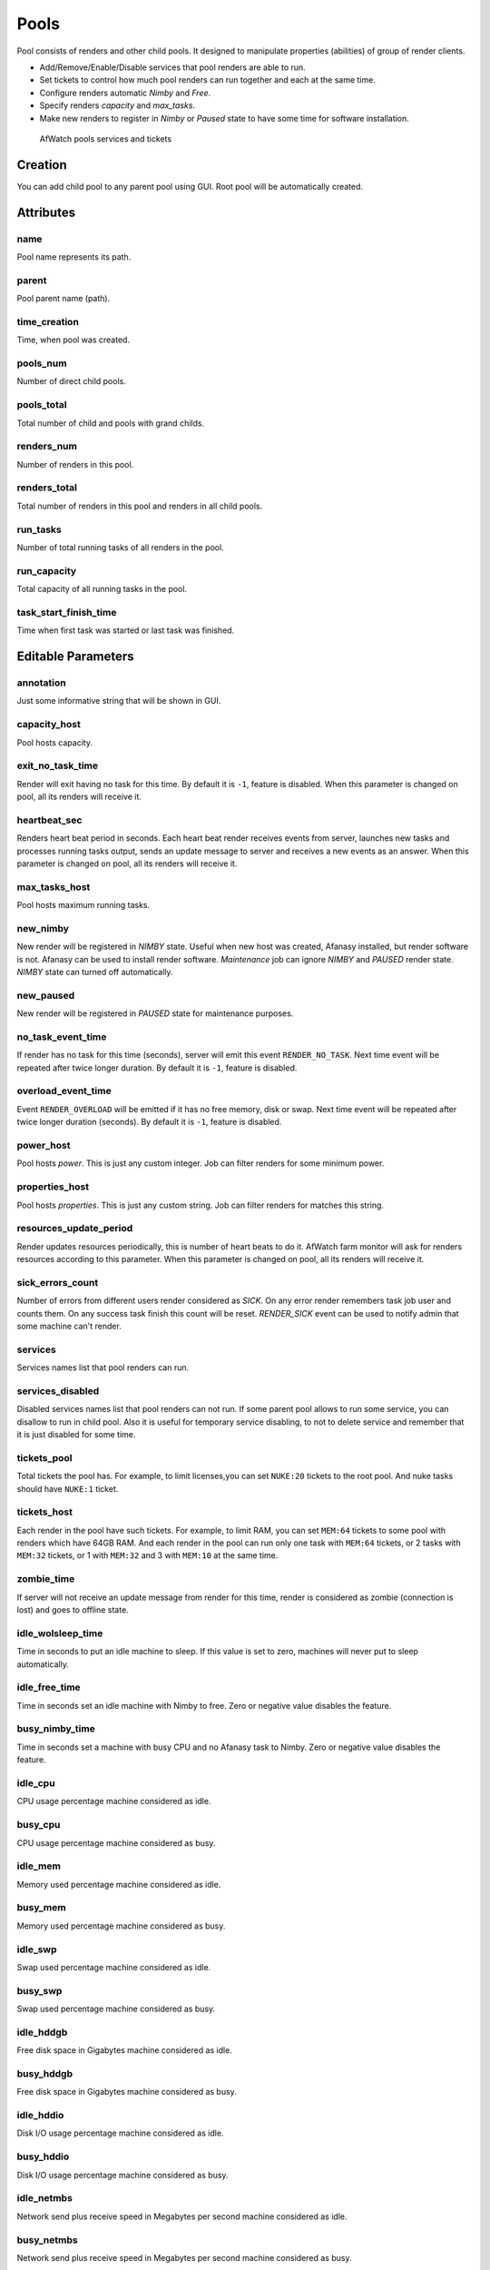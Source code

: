 .. _afanasy-pools:

=====
Pools
=====

Pool consists of renders and other child pools.
It designed to manipulate properties (abilities) of group of render clients.

- Add/Remove/Enable/Disable services that pool renders are able to run.
- Set tickets to control how much pool renders can run together and each at the same time.
- Configure renders automatic *Nimby* and *Free*.
- Specify renders *capacity* and *max_tasks*.
- Make new renders to register in *Nimby* or *Paused* state to have some time for software installation.


.. figure:: images/afwatch_farm_services_tickets.png

	AfWatch pools services and tickets


Creation
========

You can add child pool to any parent pool using GUI.
Root pool will be automatically created.


Attributes
==========

name
----
Pool name represents its path.

parent
------
Pool parent name (path).

time_creation
-------------
Time, when pool was created.

pools_num
---------
Number of direct child pools.

pools_total
-----------
Total number of child and pools with grand childs.

renders_num
-----------
Number of renders in this pool.

renders_total
-------------
Total number of renders in this pool and renders in all child pools.

run_tasks
---------
Number of total running tasks of all renders in the pool.

run_capacity
------------
Total capacity of all running tasks in the pool.

task_start_finish_time
----------------------
Time when first task was started or last task was finished.


Editable Parameters
===================

annotation
----------
Just some informative string that will be shown in GUI.

capacity_host
-------------
Pool hosts capacity.

exit_no_task_time
-----------------
Render will exit having no task for this time.
By default it is ``-1``, feature is disabled.
When this parameter is changed on pool, all its renders will receive it.

heartbeat_sec
-------------
Renders heart beat period in seconds.
Each heart beat render receives events from server,
launches new tasks and processes running tasks output,
sends an update message to server and receives a new events as an answer.
When this parameter is changed on pool, all its renders will receive it.

max_tasks_host
--------------
Pool hosts maximum running tasks.

new_nimby
---------
New render will be registered in *NIMBY* state.
Useful when new host was created, Afanasy installed, but render software is not.
Afanasy can be used to install render software.
*Maintenance* job can ignore *NIMBY* and *PAUSED* render state.
*NIMBY* state can turned off automatically.

new_paused
----------
New render will be registered in *PAUSED* state for maintenance purposes.

no_task_event_time
------------------
If render has no task for this time (seconds), server will emit this event ``RENDER_NO_TASK``.
Next time event will be repeated after twice longer duration.
By default it is ``-1``, feature is disabled.

overload_event_time
-------------------
Event ``RENDER_OVERLOAD`` will be emitted if it has no free memory, disk or swap.
Next time event will be repeated after twice longer duration (seconds).
By default it is ``-1``, feature is disabled.

power_host
----------
Pool hosts *power*.
This is just any custom integer.
Job can filter renders for some minimum power.

properties_host
---------------
Pool hosts *properties*.
This is just any custom string.
Job can filter renders for matches this string.

resources_update_period
-----------------------
Render updates resources periodically, this is number of heart beats to do it.
AfWatch farm monitor will ask for renders resources according to this parameter.
When this parameter is changed on pool, all its renders will receive it.

sick_errors_count
-----------------
Number of errors from different users render considered as *SICK*.
On any error render remembers task job user and counts them.
On any success task finish this count will be reset.
*RENDER_SICK* event can be used to notify admin that some machine can't render.

services
--------
Services names list that pool renders can run.

services_disabled
-----------------
Disabled services names list that pool renders can not run.
If some parent pool allows to run some service, you can disallow to run in child pool.
Also it is useful for temporary service disabling,
to not to delete service and remember that it is just disabled for some time.

tickets_pool
------------
Total tickets the pool has.
For example, to limit licenses,you can set ``NUKE:20`` tickets to the root pool.
And nuke tasks should have ``NUKE:1`` ticket.

tickets_host
------------
Each render in the pool have such tickets.
For example, to limit RAM, you can set ``MEM:64`` tickets to some pool with renders which have 64GB RAM.
And each render in the pool can run only one task with ``MEM:64`` tickets,
or 2 tasks with ``MEM:32`` tickets, or 1 with ``MEM:32`` and 3 with ``MEM:10`` at the same time.

zombie_time
-----------
If server will not receive an update message from render for this time,
render is considered as zombie (connection is lost) and goes to offline state.

idle_wolsleep_time
------------------
Time in seconds to put an idle machine to sleep.
If this value is set to zero, machines will never put to sleep automatically.

idle_free_time
--------------
Time in seconds set an idle machine with Nimby to free.
Zero or negative value disables the feature.

busy_nimby_time
---------------
Time in seconds set a machine with busy CPU and no Afanasy task to Nimby.
Zero or negative value disables the feature.

idle_cpu
--------
CPU usage percentage machine considered as idle.

busy_cpu
--------
CPU usage percentage machine considered as busy.

idle_mem
--------
Memory used percentage machine considered as idle.

busy_mem
--------
Memory used percentage machine considered as busy.

idle_swp
--------
Swap used percentage machine considered as idle.

busy_swp
--------
Swap used percentage machine considered as busy.

idle_hddgb
----------
Free disk space in Gigabytes machine considered as idle.

busy_hddgb
----------
Free disk space in Gigabytes machine considered as busy.

idle_hddio
----------
Disk I/O usage percentage machine considered as idle.

busy_hddio
----------
Disk I/O usage percentage machine considered as busy.

idle_netmbs
-----------
Network send plus receive speed in Megabytes per second machine considered as idle.

busy_netmbs
-----------
Network send plus receive speed in Megabytes per second machine considered as busy.


State
=====

======== ==
 Busy     At least one pool render runs some task
 Paused   Pool renders does not accept any tasks
======== ==
